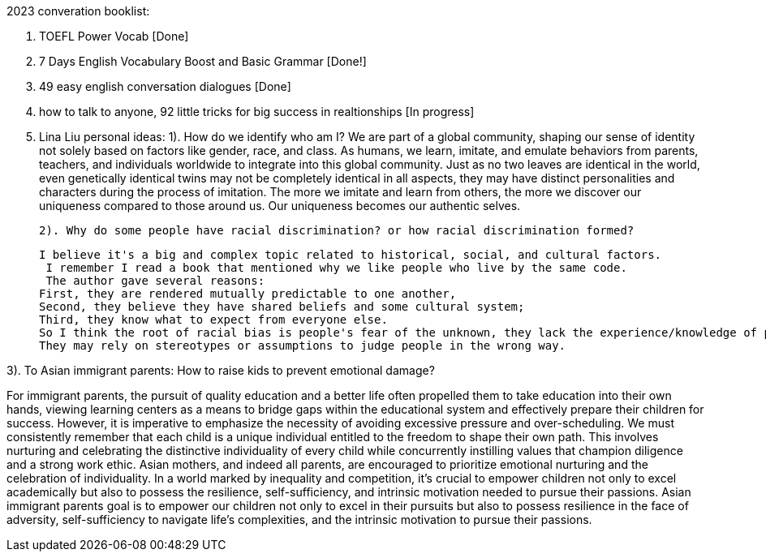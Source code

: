 2023 converation booklist:

1. TOEFL Power Vocab [Done]

2. 7 Days English Vocabulary Boost and Basic Grammar [Done!]

3. 49 easy english conversation dialogues [Done]

4. how to talk to anyone, 92 little tricks for big success in realtionships [In progress]

5. Lina Liu personal ideas:
   1). How do we identify who am I?
   We are part of a global community, shaping our sense of identity not solely based on factors like gender, race, and class.
   As humans, we learn, imitate, and emulate behaviors from parents, teachers, and individuals worldwide to integrate into this global community.
   Just as no two leaves are identical in the world, even genetically identical twins may not be completely identical in all aspects, they may have distinct personalities and characters during the process of imitation.
   The more we imitate and learn from others, the more we discover our uniqueness compared to those around us. Our uniqueness becomes our authentic selves.

   2). Why do some people have racial discrimination? or how racial discrimination formed?

   I believe it's a big and complex topic related to historical, social, and cultural factors.
    I remember I read a book that mentioned why we like people who live by the same code.
    The author gave several reasons:
   First, they are rendered mutually predictable to one another,
   Second, they believe they have shared beliefs and some cultural system;
   Third, they know what to expect from everyone else.
   So I think the root of racial bias is people's fear of the unknown, they lack the experience/knowledge of people from different racial backgrounds,
   They may rely on stereotypes or assumptions to judge people in the wrong way.

3). To Asian immigrant parents: How to raise kids to prevent emotional damage?

For immigrant parents, the pursuit of quality education and a better life often propelled them to take education into their own hands, viewing learning centers as a means to bridge gaps within the educational system and effectively prepare their children for success. However, it is imperative to emphasize the necessity of avoiding excessive pressure and over-scheduling. We must consistently remember that each child is a unique individual entitled to the freedom to shape their own path. This involves nurturing and celebrating the distinctive individuality of every child while concurrently instilling values that champion diligence and a strong work ethic.
Asian mothers, and indeed all parents, are encouraged to prioritize emotional nurturing and the celebration of individuality. In a world marked by inequality and competition, it's crucial to empower children not only to excel academically but also to possess the resilience, self-sufficiency, and intrinsic motivation needed to pursue their passions.
Asian immigrant parents goal is to empower our children not only to excel in their pursuits but also to possess resilience in the face of adversity, self-sufficiency to navigate life's complexities, and the intrinsic motivation to pursue their passions.
